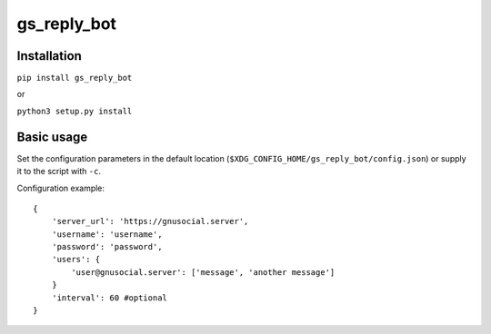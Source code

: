 gs_reply_bot
============
Installation
------------

``pip install gs_reply_bot``

or

``python3 setup.py install``


Basic usage
-----------

Set the configuration parameters in the default location (``$XDG_CONFIG_HOME/gs_reply_bot/config.json``) or supply it to the script with ``-c``.

Configuration example:

::

    {
        'server_url': 'https://gnusocial.server',
        'username': 'username',
        'password': 'password',
        'users': {
            'user@gnusocial.server': ['message', 'another message']
        }
        'interval': 60 #optional
    }